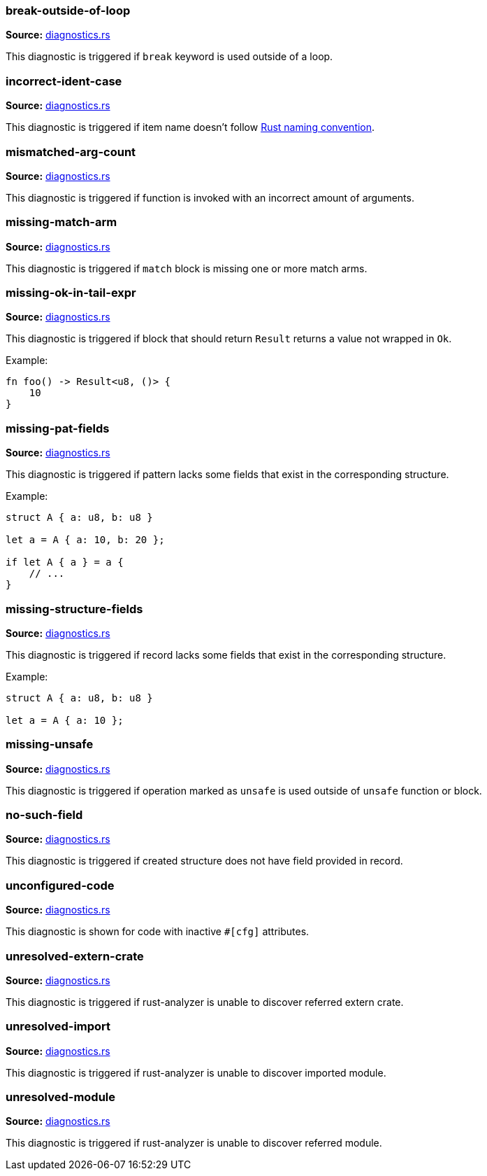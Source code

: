 //Generated file, do not edit by hand, see `xtask/src/codegen`
=== break-outside-of-loop
**Source:** https://github.com/rust-analyzer/rust-analyzer/blob/master/crates/hir_ty/src/diagnostics.rs#L219[diagnostics.rs]

This diagnostic is triggered if `break` keyword is used outside of a loop.


=== incorrect-ident-case
**Source:** https://github.com/rust-analyzer/rust-analyzer/blob/master/crates/hir_ty/src/diagnostics.rs#L319[diagnostics.rs]

This diagnostic is triggered if item name doesn't follow https://doc.rust-lang.org/1.0.0/style/style/naming/README.html[Rust naming convention].


=== mismatched-arg-count
**Source:** https://github.com/rust-analyzer/rust-analyzer/blob/master/crates/hir_ty/src/diagnostics.rs#L267[diagnostics.rs]

This diagnostic is triggered if function is invoked with an incorrect amount of arguments.


=== missing-match-arm
**Source:** https://github.com/rust-analyzer/rust-analyzer/blob/master/crates/hir_ty/src/diagnostics.rs#L162[diagnostics.rs]

This diagnostic is triggered if `match` block is missing one or more match arms.


=== missing-ok-in-tail-expr
**Source:** https://github.com/rust-analyzer/rust-analyzer/blob/master/crates/hir_ty/src/diagnostics.rs#L187[diagnostics.rs]

This diagnostic is triggered if block that should return `Result` returns a value not wrapped in `Ok`.

Example:

```rust
fn foo() -> Result<u8, ()> {
    10
}
```


=== missing-pat-fields
**Source:** https://github.com/rust-analyzer/rust-analyzer/blob/master/crates/hir_ty/src/diagnostics.rs#L113[diagnostics.rs]

This diagnostic is triggered if pattern lacks some fields that exist in the corresponding structure.

Example:

```rust
struct A { a: u8, b: u8 }

let a = A { a: 10, b: 20 };

if let A { a } = a {
    // ...
}
```


=== missing-structure-fields
**Source:** https://github.com/rust-analyzer/rust-analyzer/blob/master/crates/hir_ty/src/diagnostics.rs#L66[diagnostics.rs]

This diagnostic is triggered if record lacks some fields that exist in the corresponding structure.

Example:

```rust
struct A { a: u8, b: u8 }

let a = A { a: 10 };
```


=== missing-unsafe
**Source:** https://github.com/rust-analyzer/rust-analyzer/blob/master/crates/hir_ty/src/diagnostics.rs#L243[diagnostics.rs]

This diagnostic is triggered if operation marked as `unsafe` is used outside of `unsafe` function or block.


=== no-such-field
**Source:** https://github.com/rust-analyzer/rust-analyzer/blob/master/crates/hir_ty/src/diagnostics.rs#L39[diagnostics.rs]

This diagnostic is triggered if created structure does not have field provided in record.


=== unconfigured-code
**Source:** https://github.com/rust-analyzer/rust-analyzer/blob/master/crates/hir_def/src/diagnostics.rs#L98[diagnostics.rs]

This diagnostic is shown for code with inactive `#[cfg]` attributes.


=== unresolved-extern-crate
**Source:** https://github.com/rust-analyzer/rust-analyzer/blob/master/crates/hir_def/src/diagnostics.rs#L43[diagnostics.rs]

This diagnostic is triggered if rust-analyzer is unable to discover referred extern crate.


=== unresolved-import
**Source:** https://github.com/rust-analyzer/rust-analyzer/blob/master/crates/hir_def/src/diagnostics.rs#L67[diagnostics.rs]

This diagnostic is triggered if rust-analyzer is unable to discover imported module.


=== unresolved-module
**Source:** https://github.com/rust-analyzer/rust-analyzer/blob/master/crates/hir_def/src/diagnostics.rs#L18[diagnostics.rs]

This diagnostic is triggered if rust-analyzer is unable to discover referred module.
